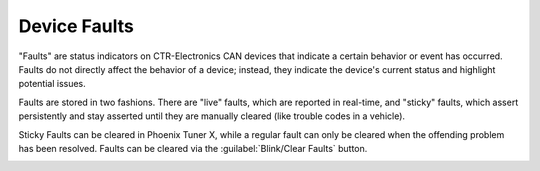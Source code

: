 Device Faults
=============

"Faults" are status indicators on CTR-Electronics CAN devices that indicate a certain behavior or event has occurred. Faults do not directly affect the behavior of a device; instead, they indicate the device's current status and highlight potential issues.

Faults are stored in two fashions. There are "live" faults, which are reported in real-time, and "sticky" faults, which assert persistently and stay asserted until they are manually cleared (like trouble codes in a vehicle).

Sticky Faults can be cleared in Phoenix Tuner X, while a regular fault can only be cleared when the offending problem has been resolved. Faults can be cleared via the :guilabel:`Blink/Clear Faults` button.

.. image:: images/self-test-clear-faults.png
   :width: 70%
   :alt: Blink/Clear faults button in tuner located in the bottom right.
